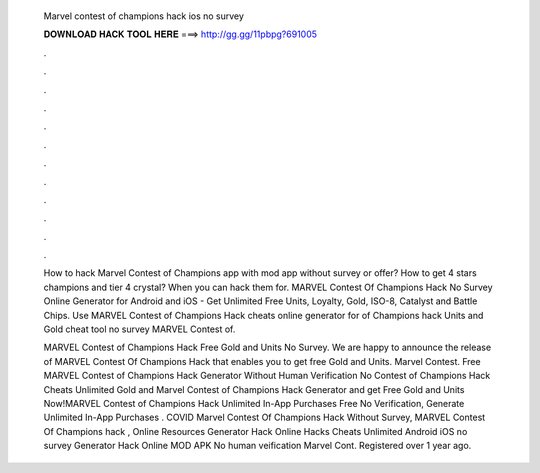   Marvel contest of champions hack ios no survey
  
  
  
  𝐃𝐎𝐖𝐍𝐋𝐎𝐀𝐃 𝐇𝐀𝐂𝐊 𝐓𝐎𝐎𝐋 𝐇𝐄𝐑𝐄 ===> http://gg.gg/11pbpg?691005
  
  
  
  .
  
  
  
  .
  
  
  
  .
  
  
  
  .
  
  
  
  .
  
  
  
  .
  
  
  
  .
  
  
  
  .
  
  
  
  .
  
  
  
  .
  
  
  
  .
  
  
  
  .
  
  How to hack Marvel Contest of Champions app with mod app without survey or offer? How to get 4 stars champions and tier 4 crystal? When you can hack them for. MARVEL Contest Of Champions Hack No Survey Online Generator for Android and iOS - Get Unlimited Free Units, Loyalty, Gold, ISO-8, Catalyst and Battle Chips. Use MARVEL Contest of Champions Hack cheats online generator for of Champions hack Units and Gold cheat tool no survey MARVEL Contest of.
  
  MARVEL Contest of Champions Hack Free Gold and Units No Survey. We are happy to announce the release of MARVEL Contest Of Champions Hack that enables you to get free Gold and Units. Marvel Contest. Free MARVEL Contest of Champions Hack Generator Without Human Verification No  Contest of Champions Hack Cheats Unlimited Gold and Marvel Contest of Champions Hack Generator and get Free Gold and Units Now!MARVEL Contest of Champions Hack Unlimited In-App Purchases Free No Verification, Generate Unlimited In-App Purchases . COVID Marvel Contest Of Champions Hack Without Survey, MARVEL Contest Of Champions hack , Online Resources Generator Hack Online Hacks Cheats Unlimited Android iOS no survey Generator Hack Online MOD APK No human veification Marvel Cont. Registered over 1 year ago.
